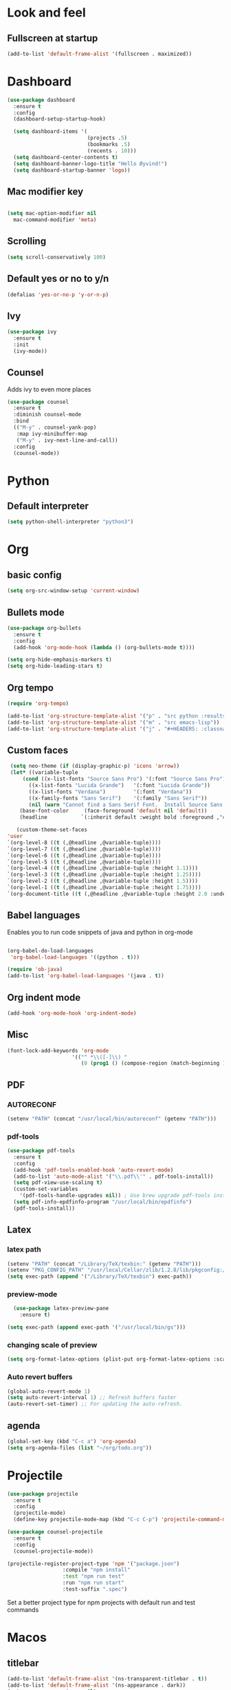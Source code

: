 * Look and feel 
** Fullscreen at startup 
  #+begin_src emacs-lisp
    (add-to-list 'default-frame-alist '(fullscreen . maximized))
  #+end_src 

* Dashboard
  #+begin_src emacs-lisp
    (use-package dashboard
      :ensure t
      :config
      (dashboard-setup-startup-hook)

      (setq dashboard-items '(
                              (projects .5)
                              (bookmarks .5)
                              (recents . 10)))
      (setq dashboard-center-contents t)
      (setq dashboard-banner-logo-title "Hello Øyvind!")
      (setq dashboard-startup-banner 'logo))
  #+end_src 
** Mac modifier key
   #+begin_src emacs-lisp

     (setq mac-option-modifier nil
	   mac-command-modifier 'meta)
   #+end_src
** Scrolling
   #+begin_src emacs-lisp
     (setq scroll-conservatively 100)
   #+end_src
** Default yes or no to y/n
   #+begin_src emacs-lisp
     (defalias 'yes-or-no-p 'y-or-n-p)
   #+end_src
** Ivy
   #+begin_src emacs-lisp
     (use-package ivy
       :ensure t
       :init
       (ivy-mode))
       
   #+end_src
** Counsel
Adds ivy to even more places 
#+begin_src emacs-lisp
(use-package counsel
  :ensure t
  :diminish counsel-mode
  :bind
  (("M-y" . counsel-yank-pop)
   :map ivy-minibuffer-map
   ("M-y" . ivy-next-line-and-call))
  :config
  (counsel-mode))
#+end_src
* Python
** Default interpreter
   #+begin_src emacs-lisp
     (setq python-shell-interpreter "python3")
   #+end_src

* Org 
** basic config
   #+begin_src emacs-lisp
     (setq org-src-window-setup 'current-window)
   #+end_src
** Bullets mode 
#+Begin_src emacs-lisp
  (use-package org-bullets
    :ensure t
    :config
    (add-hook 'org-mode-hook (lambda () (org-bullets-mode t))))

  (setq org-hide-emphasis-markers t)
  (setq org-hide-leading-stars t)
   #+end_src

** Org tempo
   #+begin_src emacs-lisp
     (require 'org-tempo)

     (add-to-list 'org-structure-template-alist '("p" . "src python :results output"))
     (add-to-list 'org-structure-template-alist '("m" . "src emacs-lisp"))
     (add-to-list 'org-structure-template-alist '("j" . "#+HEADERS: :classname Main\n#+begin_src java"))
   #+end_src
** Custom faces
   #+begin_src emacs-lisp
     (setq neo-theme (if (display-graphic-p) 'icons 'arrow))
     (let* ((variable-tuple
	     (cond ((x-list-fonts "Source Sans Pro") '(:font "Source Sans Pro"))
		   ((x-list-fonts "Lucida Grande")   '(:font "Lucida Grande"))
		   ((x-list-fonts "Verdana")         '(:font "Verdana"))
		   ((x-family-fonts "Sans Serif")    '(:family "Sans Serif"))
		   (nil (warn "Cannot find a Sans Serif Font.  Install Source Sans Pro."))))
	    (base-font-color     (face-foreground 'default nil 'default))
	    (headline           `(:inherit default :weight bold :foreground ,"#ffffff")))

       (custom-theme-set-faces
	'user
	`(org-level-8 ((t (,@headline ,@variable-tuple))))
	`(org-level-7 ((t (,@headline ,@variable-tuple))))
	`(org-level-6 ((t (,@headline ,@variable-tuple))))
	`(org-level-5 ((t (,@headline ,@variable-tuple))))
	`(org-level-4 ((t (,@headline ,@variable-tuple :height 1.1))))
	`(org-level-3 ((t (,@headline ,@variable-tuple :height 1.25))))
	`(org-level-2 ((t (,@headline ,@variable-tuple :height 1.5))))
	`(org-level-1 ((t (,@headline ,@variable-tuple :height 1.75))))
	`(org-document-title ((t (,@headline ,@variable-tuple :height 2.0 :underline nil))))))
   #+end_src

** Babel languages
Enables you to run code snippets of java and python in org-mode 
   #+begin_src emacs-lisp

     (org-babel-do-load-languages
      'org-babel-load-languages '((python . t)))

     (require 'ob-java)
     (add-to-list 'org-babel-load-languages '(java . t))
   #+end_src
** Org indent mode
   #+begin_src emacs-lisp
     (add-hook 'org-mode-hook 'org-indent-mode)
   #+end_src
** Misc
   #+begin_src emacs-lisp
   (font-lock-add-keywords 'org-mode
                        '(("^ *\\([-]\\) "
                           (0 (prog1 () (compose-region (match-beginning 1) (match-end 1) "•"))))))
   #+end_src
** PDF
*** AUTORECONF
#+begin_src emacs-lisp
  (setenv "PATH" (concat "/usr/local/bin/autoreconf" (getenv "PATH")))
#+end_src
*** pdf-tools
#+begin_src emacs-lisp
    (use-package pdf-tools
      :ensure t
      :config
      (add-hook 'pdf-tools-enabled-hook 'auto-revert-mode)
      (add-to-list 'auto-mode-alist '("\\.pdf\\'" . pdf-tools-install))
      (setq pdf-view-use-scaling t)
      (custom-set-variables
        '(pdf-tools-handle-upgrades nil)) ; Use brew upgrade pdf-tools instead.
      (setq pdf-info-epdfinfo-program "/usr/local/bin/epdfinfo")
      (pdf-tools-install))
#+end_src
** Latex
*** latex path
#+begin_src emacs-lisp
  (setenv "PATH" (concat "/Library/TeX/texbin:" (getenv "PATH")))
  (setenv "PKG_CONFIG_PATH" "/usr/local/Cellar/zlib/1.2.8/lib/pkgconfig:/usr/local/lib/pkgconfig:/opt/X11/lib/pkgconfig")
  (setq exec-path (append '("/Library/TeX/texbin") exec-path))
#+end_src
*** preview-mode
#+begin_src emacs-lisp
  (use-package latex-preview-pane
    :ensure t)

(setq exec-path (append exec-path '("/usr/local/bin/gs")))
#+end_src

*** changing scale of preview
#+begin_src emacs-lisp
(setq org-format-latex-options (plist-put org-format-latex-options :scale 2.0))
#+end_src

*** Auto revert buffers
#+begin_src emacs-lisp
  (global-auto-revert-mode 1)
  (setq auto-revert-interval 1) ;; Refresh buffers faster
  (auto-revert-set-timer) ;; For updating the auto-refresh.
#+end_src

** agenda 
#+begin_src emacs-lisp
  (global-set-key (kbd "C-c a") 'org-agenda)
  (setq org-agenda-files (list "~/org/todo.org"))
#+end_src
* Projectile
#+begin_src emacs-lisp
(use-package projectile
  :ensure t
  :config
  (projectile-mode)
  (define-key projectile-mode-map (kbd "C-c C-p") 'projectile-command-map))

(use-package counsel-projectile
  :ensure t
  :config
  (counsel-projectile-mode))
#+end_src

#+begin_src emacs-lisp
(projectile-register-project-type 'npm '("package.json")
                  :compile "npm install"
                  :test "npm run test"
                  :run "npm run start"
                  :test-suffix ".spec")
#+end_src
Set a better project type for npm projects with default run and test commands 
* Macos 
** titlebar
   #+begin_src emacs-lisp
     (add-to-list 'default-frame-alist '(ns-transparent-titlebar . t))
     (add-to-list 'default-frame-alist '(ns-appearance . dark))
     (setq ns-use-proxy-icon  nil)
     (setq frame-title-format nil)
   #+end_src
*** Error sound
   #+begin_src emacs-lisp
     (setq ring-bell-function 'ignore)
   #+end_src
* Modeline
** Diminish
   #+begin_src emacs-lisp
     (use-package diminish
       :ensure t
       :init
       (diminish 'company)
       (diminish 'rainbow-mode)
       (diminish 'ivy))
   #+end_src
** Doom modeline
#+begin_src emacs-lisp
    (use-package doom-modeline
          :ensure t
          :hook (after-init . doom-modeline-mode))
#+end_src
* Which key
  #+begin_src emacs-lisp

    (use-package which-key
      :ensure t
      :init
      (which-key-mode))

  #+end_src
* Editor 
** popup-killring
   #+begin_src emacs-lisp
     (use-package popup-kill-ring
       :ensure t
       :bind ("M-y" . popup-kill-ring))
   #+end_src
** kill-whole-word
   #+begin_src emacs-lisp
     (defun kill-whole-word ()
       (interactive)
       (backward-word)
       (kill-word 1))

     (global-set-key (kbd "C-c w w") 'kill-whole-word)
   #+end_src
** subword
   #+begin_src emacs-lisp
     (global-subword-mode 1)
   #+end_src
** Highlight line
   #+begin_src emacs-lisp
     (when window-system (global-hl-line-mode))
   #+end_src
** Indent guides
   #+begin_src emacs-lisp
     (use-package highlight-indent-guides
       :ensure t
       :hook (prog-mode . highlight-indent-guides-mode))
     (setq highlight-indent-guides-method 'character)
     
     (setq highlight-indent-guides-character ?\|)

   #+end_src
** Autopair mode 
   #+begin_src emacs-lisp
     (use-package autopair
       :ensure t
       :config
       (autopair-global-mode))
   #+end_src 
** copy-whole-line
   #+begin_src emacs-lisp
     (defun copy-whole-line ()
       (interactive)
       (save-excursion
	 (kill-new
	  (buffer-substring
	   (point-at-bol)
	   (point-at-eol)))))

     (global-set-key (kbd "C-c w l") 'copy-whole-line)
   #+end_src
** swiper
A nicer way of searching through your buffer
   #+begin_src emacs-lisp
     (use-package swiper
       :ensure t
       :init
       :bind ("C-s" . swiper))

   #+end_src
** Dont ask for killing processes 
#+begin_src emacs-lisp
(setq kill-buffer-query-functions
  (remq 'process-kill-buffer-query-function
         kill-buffer-query-functions))
#+end_src
** yasnippet
#+begin_src emacs-lisp
  (use-package yasnippet
    :ensure t
    :config
    (use-package yasnippet-snippets
      :ensure t
      )
    (yas-reload-all))

  (add-hook 'python-mode-hook 'yas-minor-mode)
  (add-hook 'js-mode-hook 'yas-minor-mode)
  (add-hook 'emacs-lisp-mode-hook 'yas-minor-mode)
  (add-hook 'org-mode-hook 'yas-minor-mode)

#+end_src
* File management
** Backup and autosave
   #+begin_src emacs-lisp
     (setq make-backup-files nil)
     (setq auto-save-default nil)
   #+end_src
* Neotree
  #+begin_src emacs-lisp
  (global-set-key (kbd "C-c p") 'neotree-toggle)
  
  #+end_src
* Web
** JS
#+begin_src emacs-lisp
(use-package rjsx-mode
  :config
  (add-to-list 'auto-mode-alist '("\\.js\\'" . rjsx-mode)))

#+end_src

** Emmet
#+begin_src emacs-lisp
  (use-package emmet-mode
    :ensure t)
  (add-hook 'js-mode-hook 'emmet-mode)
  (add-hook 'html-mode 'emmet-mode)
#+end_src
* Language server protocol 
** Lsp mode 
#+begin_src emacs-lisp
  (use-package lsp-mode
    :ensure t
    :config
    (setq lsp-prefer-flymake nil
          lsp-enable-snippet nil
          lsp-eldoc-enable-hover nil)
    :hook(
          (python-mode . lsp)
          (css-mode .lsp)
          (js-mode . lsp)
          (rjsx-mode . lsp)
          (html-mode . lsp)
          (emacs-lisp-mode . lsp)))
    (global-set-key (kbd "M-g i") 'lsp-describe-thing-at-point)
    (global-set-key (kbd "M-g f") 'lsp-find-references)
    (global-set-key (kbd "M-g r") 'lsp-rename)
    (global-set-key (kbd "M-g t") 'lsp-ui-imenu)
#+end_src

“M-.” is used for jump-to-definition in lsp-mode, so it needs to be removed from the js-mode keymap.
#+begin_src emacs-lisp
(add-hook 'js-mode-hook (lambda () (define-key js-mode-map (kbd "M-.") 'nil)))
#+end_src
** Lsp-ui
#+begin_src emacs-lisp
(use-package flycheck
  :ensure t
  :diminish flycheck-mode)
(use-package lsp-ui
  :ensure t
  :requires lsp-mode flycheck
  :config
  (setq lsp-ui-flycheck-enable t
        lsp-ui-flycheck-list-position 'right
        lsp-ui-flycheck-live-reporting t
        lsp-ui-sideline-enable nil
        lsp-ui-doc-enable nil)
  (add-hook 'lsp-mode-hook 'lsp-ui-mode)
  :bind
  (:map lsp-mode-map
        ("C-c s"   . lsp-ui-sideline-mode)))
#+end_src
* Company
** Normal setup
  #+begin_src emacs-lisp
    (use-package company
      :ensure t 
      :config
      (setq company-idle-delay 0)
      (setq company-minimum-prefix-length 2)
      :init
      :hook (lsp-mode . company-mode))

    (use-package company-lsp
      :ensure t
      :requires company
      :config
      (setq company-backends ())
      (push 'company-lsp company-backends)

       ;; Disable client-side cache because the LSP server does a better job.
      (setq company-transformers nil
            company-lsp-async t
            company-lsp-cache-candidates nil))

    (with-eval-after-load 'company
      (define-key company-active-map (kbd "M-n") nil)
      (define-key company-active-map (kbd "M-p") nil)
      (define-key company-active-map (kbd "C-n") #'company-select-next)
      (define-key company-active-map (kbd "C-p") #'company-select-previous))

      #+end_src
* Misc shortcuts
  #+begin_src emacs-lisp
    (global-set-key (kbd "C-c d") (lambda() (interactive)(find-file "~/.emacs.d/init.el")))
    (global-set-key (kbd "C-c l d") (lambda() (interactive)(load-file "~/.emacs.d/init.el")))

    (global-set-key (kbd "C-c c") (lambda () (interactive)(find-file "~/.emacs.d/config.org")))
  #+end_src
* Dash
** List of docsets
#+begin_src emacs-lisp
  (setq sh-docset-list '("Python 3"
                         "Flask"
                         "NumPy"
                         "Matplotlib"
                         "Emacs Lisp"
                         "CSS"
                         "HTML"
                         "JavaScript"
                         "React"
                         "Express"
                         "Java"))
#+end_src
** Add docsets to major-modes


#+begin_src emacs-lisp
  (use-package counsel-dash
    :ensure t
    :config
    (setq counsel-dash-common-docsets sh-docset-list
          dash-docs-enable-debugging  t
          counsel-dash-min-length     2)
    (add-hook 'python-mode-hook (lambda () (setq-local counsel-dash-docsets '("python 3" "NumPy" "Matplotlib"))))
    (add-hook 'js-mode-hook (lambda () (setq-local counsel-dash-docsets '("CSS" "HTML" "JavaScript" "React" "Express"))))
    (add-hook 'css-mode-hook (lambda () (setq-local counsel-dash-docsets '("CSS"))))
    (add-hook 'html-mode-hook (lambda () (setq-local counsel-dash-docsets '("HTML" "CSS" "JavaScript"))))
    (add-hook 'org-mode-hook (lambda () (setq-local counsel-dash-docsets '("Emacs Lisp"))))
    (add-hook 'java-mode-hook (lambda () (setq-local counsel-dash-docsets '("Java"))))

    (global-set-key (kbd "M-g d") 'counsel-dash-at-point)
    (global-set-key (kbd "M-g D") 'counsel-dash))
#+end_src
** Installing all docsets in the list 
#+begin_src emacs-lisp
  (defun sh-install-docsets (docset-list)
    "Install all docsets in docset-list recursively"
    (dash-docs-install-docset (replace-regexp-in-string " " "_" (car docset-list)))
    (if (cdr docset-list)
        (sh-install-docsets (cdr docset-list))))

  (defun sh-install-dash-docsets ()
    "Install all specified docsets in sh-docset-list. This might take a while"
    (interactive)
    (sh-install-docsets sh-docset-list))
#+end_src
* Wgrep
#+begin_src emacs-lisp
(use-package wgrep
  :ensure t
  :bind (("M-g g" . rgrep)
         ("M-g w" . wgrep-change-to-wgrep-mode)
         ("M-g s" . wgrep-save-all-buffers)))
#+end_src
* Magit
#+begin_src emacs-lisp
(use-package magit
  :ensure t
  :bind ("C-x g" . magit-status)
  :config
  (global-set-key (kbd "M-g b") 'magit-blame)
  (global-set-key (kbd "M-g h") 'magit-log-buffer-file))
#+end_src

* Homeassistant 
** Shortcut
#+begin_src emacs-lisp
  (global-set-key (kbd "C-c h e") (lambda () (interactive)(find-file"/ssh:pi@home:/home/homeassistant/.homeassistant/configuration.yaml")))
#+end_src
** reload shortcut 
#+begin_src emacs-lisp
  (defun restart-homeassistant ()
    (interactive)
    (shell-command-on-region
     (point-min) (point-max)
     (shell-command "ssh home sudo service home-assistant@homeassistant restart")))


  (global-set-key (kbd "C-c h r") 'restart-homeassistant)
#+end_src
** yaml highlight
#+begin_src emacs-lisp
  (use-package yaml-mode
    :ensure t)
#+end_src
* IDO
** Enable IDO mode
#+begin_src emacs-lisp
  (setq ido-enable-flex-matching nil)
  (setq ido-create-new-buffer 'always)
  (setq ido-everywhere t)
  (ido-mode 1)
#+end_src
** Ido vertical
   #+begin_src emacs-lisp
     (use-package ido-vertical-mode
       :ensure t
       :init
       (ido-vertical-mode 1))
     (setq ido-vertical-define-keys 'C-n-and-C-p-only)
   #+end_src
* Avy 
  #+begin_src emacs-lisp
    (use-package avy
      :ensure t
      :bind
      ("M-s" . avy-goto-char))
  #+end_src
* Rainbow
  #+begin_src emacs-lisp
    (use-package rainbow-mode
      :ensure t)

  #+end_src
#+begin_src emacs-lisp
  (use-package rainbow-delimiters
    :ensure t
    :hook (prog-mode . rainbow-delimiters-mode))

#+end_src
* Buffer and window
** Kill current buffer
   #+begin_src emacs-lisp
     (defun kill-curr-buffer ()
       (interactive)
       (kill-buffer (current-buffer)))

     (global-set-key (kbd "C-x k") 'kill-curr-buffer)
   #+end_src
** Switch-window
  #+begin_src emacs-lisp
    (use-package switch-window
      :ensure t
      :config
      (setq swtich-window-input-style 'minibuffer)
      (setq switch-window-increase 10)
      (setq switch-window-threshold 2)
      (setq switch-window-shortcut-style 'qwerty)
      (setq switch-window-qwerty-shortcuts
	    '("a" "s" "d" "f" "g" "h" "w" "e" "ø"))
      :bind
      ([remap other-window] . switch-window))

  #+end_src
** Window splitting function 
  #+begin_src emacs-lisp
    (defun split-and-follow-horizontally ()
      (interactive)
      (split-window-below)
      (balance-windows)
      (other-window 1))
    (global-set-key (kbd "C-x 2") 'split-and-follow-horizontally)


    (defun split-and-follow-vertically ()
      (interactive)
      (split-window-right)
      (balance-windows)
      (other-window 1))
    (global-set-key (kbd "C-x 3") 'split-and-follow-vertically)
  #+end_src
* Mark multiple
  #+begin_src emacs-lisp
    (use-package mark-multiple
      :ensure t
      :bind
      ("C-c m n" . 'mark-next-like-this)
      ("C-c m a" . 'mark-all-like-this))


  #+end_src
* Terminal
#+begin_src emacs-lisp
  (global-set-key (kbd "C-c t") (lambda () (interactive)(ansi-term "/bin/zsh")))
  (use-package exec-path-from-shell
    :ensure t)

(exec-path-from-shell-initialize)
#+end_src
